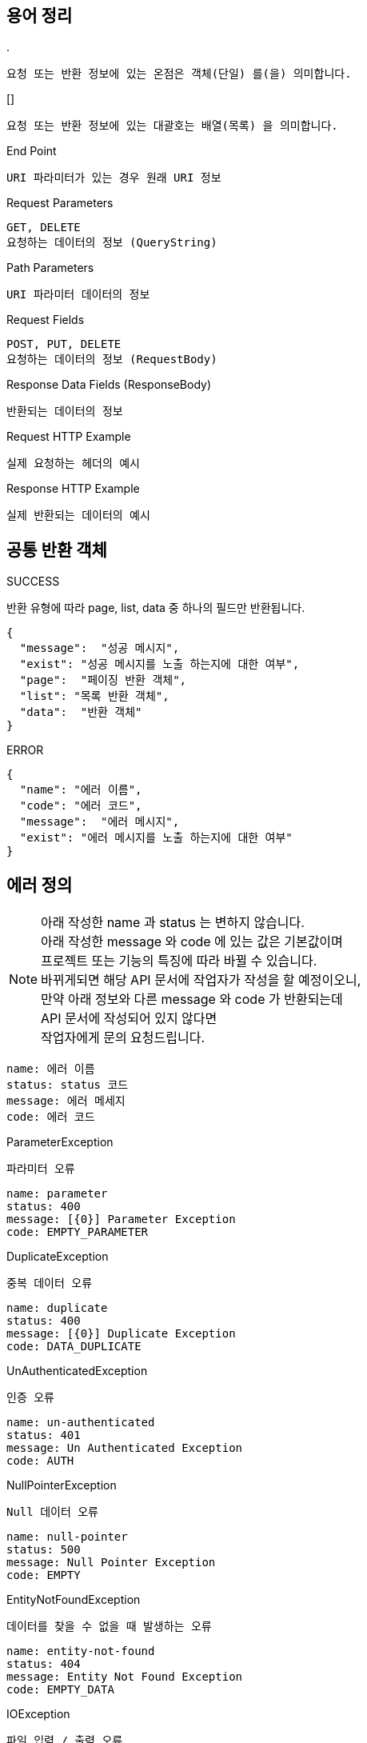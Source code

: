 == 용어 정리
.&period;
----
요청 또는 반환 정보에 있는 온점은 객체(단일) 를(을) 의미합니다.
----
.&lsqb;&rsqb;
----
요청 또는 반환 정보에 있는 대괄호는 배열(목록) 을 의미합니다.
----
.End Point
----
URI 파라미터가 있는 경우 원래 URI 정보
----
.Request Parameters
----
GET, DELETE
요청하는 데이터의 정보 (QueryString)
----
.Path Parameters
----
URI 파라미터 데이터의 정보
----
.Request Fields
----
POST, PUT, DELETE
요청하는 데이터의 정보 (RequestBody)
----
.Response Data Fields (ResponseBody)
----
반환되는 데이터의 정보
----
.Request HTTP Example
----
실제 요청하는 헤더의 예시
----
.Response HTTP Example
----
실제 반환되는 데이터의 예시
----
== 공통 반환 객체
.SUCCESS
반환 유형에 따라 page, list, data 중 하나의 필드만 반환됩니다.
----
{
  "message":  "성공 메시지",
  "exist": "성공 메시지를 노출 하는지에 대한 여부",
  "page":  "페이징 반환 객체",
  "list": "목록 반환 객체",
  "data":  "반환 객체"
}
----
.ERROR
----
{
  "name": "에러 이름",
  "code": "에러 코드",
  "message":  "에러 메시지",
  "exist": "에러 메시지를 노출 하는지에 대한 여부"
}
----
== 에러 정의
[NOTE]
====
아래 작성한 name 과 status 는 변하지 않습니다.
+++<br>+++
아래 작성한 message 와 code 에 있는 값은 기본값이며
+++<br>+++
프로젝트 또는 기능의 특징에 따라 바뀔 수 있습니다.
+++<br>+++
바뀌게되면 해당 API 문서에 작업자가 작성을 할 예정이오니,
+++<br>+++
만약 아래 정보와 다른 message 와 code 가 반환되는데
+++<br>+++
API 문서에 작성되어 있지 않다면
+++<br>+++
작업자에게 문의 요청드립니다.
====
----
name: 에러 이름
status: status 코드
message: 에러 메세지
code: 에러 코드
----
.ParameterException
`파라미터 오류`
----
name: parameter
status: 400
message: [{0}] Parameter Exception
code: EMPTY_PARAMETER
----
.DuplicateException
`중복 데이터 오류`
----
name: duplicate
status: 400
message: [{0}] Duplicate Exception
code: DATA_DUPLICATE
----
.UnAuthenticatedException
`인증 오류`
----
name: un-authenticated
status: 401
message: Un Authenticated Exception
code: AUTH
----
.NullPointerException
`Null 데이터 오류`
----
name: null-pointer
status: 500
message: Null Pointer Exception
code: EMPTY
----
.EntityNotFoundException
`데이터를 찾을 수 없을 때 발생하는 오류`
----
name: entity-not-found
status: 404
message: Entity Not Found Exception
code: EMPTY_DATA
----
.IOException
`파일 입력 / 출력 오류`
----
name: io
status: 500
message: IO Exception
code: IO
----
.FileSizeLimitExceededException
`파일 사이즈가 제한 크기를 넘으면 발생하는 오류`
----
name: file-size-limit-exceeded
status: 500
message: File Size Limit Exceeded Exception
code: IO_SIZE
----
.JsonProcessingException
`Json 파싱 및 처리 오류`
----
name: json-processing
status: 500
message: Json Processing Exception
code: JSON
----
.SQLSyntaxErrorException
`SQL 오류`
----
name: sql-syntax-error
status: 500
message: SQL Syntax Error Exception
code: SQL
----
.InvalidDataAccessResourceUsageException
`데이터에 대한 접근이 잘못된 경우 발생하는 오류`
----
name: invalid-data-access-resource-usage
status: 500
message: Invalid Data Access Resource Usage Exception
code: SQL_ACCESS
----
.DataIntegrityViolationException
`데이터 제약 조건을 위반한 경우 발생하는 오류`
----
name: data-integrity-violation
status: 500
message: Data Integrity Violation Exception
code: SQL_DATA
----
.BatchUpdateException
`배치 갱신 조작중 에러가 발생한 경우 발생하는 오류`
----
name: batch-update
status: 500
message: Batch Update Exception
code: SQL_UPDATE
----
.SQLGrammarException
`SQL 문법 오류`
----
name: sql-grammar
status: 500
message: SQL Grammar Exception
code: SQL_GRAMMAR
----
.ConstraintViolationException
`데이터 유효성 검사가 실패하면 발생하는 오류`
----
name: constraint-violation
status: 500
message: Constraint Violation Exception
code: SQL_VIOLATION
----
.DataException
`데이터를 등록할때 오류가 발생하면 발생하는 오류`
----
name: data
status: 500
message: Data Exception
code: DATA
----
.AccessDeniedException
`접근 권한 오류`
----
name: access-denied
status: 403
message: Access Denied Exception
code: ACCESS
----
.IllegalStateException
`부적절한 Method 를 호출하면 발생하는 오류`
----
name: illegal-state
status: 500
message: Illegal State Exception
code: STATUS
----
.IllegalArgumentException
`부적절한 Parameter 때문에 발생하는 오류`
----
name: illegal-argument
status: 500
message: Illegal Argument Exception
code: STATUS_ARGUMENT
----
.JwtException
`JWT 토큰 오류`
----
name: jwt
status: 500
message: Jwt Exception
code: TOKEN
----
.ExpiredJwtException
`JWT 토큰이 만료되어 발생하는 오류`
----
name: expired-jwt
status: 500
message: Expired JWT Exception
code: TOKEN_EXPIRED
----
.Exception
`위 설명을 제외한 모든 오류`
----
name: error
status: 400
message: System Exception. Call Developer Right Now.
code: ERROR
----